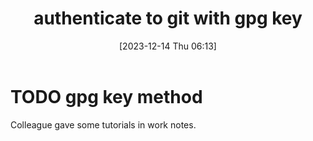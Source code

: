 #+title:      authenticate to git with gpg key
#+date:       [2023-12-14 Thu 06:13]
#+filetags:   :git:gpg:
#+identifier: 20231214T061312
#+STARTUP:    overview

* TODO gpg key method

Colleague gave some tutorials in work notes.
